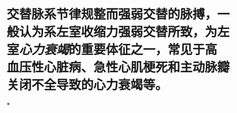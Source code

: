:PROPERTIES:
:ID:	C928242A-24B5-4A88-BAC3-7737AFE2B8CC
:END:

* 交替脉系节律规整而强弱交替的脉搏，一般认为系左室收缩力强弱交替所致，为左室[[心力衰竭]]的重要体征之一，常见于高血压性心脏病、急性心肌梗死和主动脉瓣关闭不全导致的心力衰竭等。
*